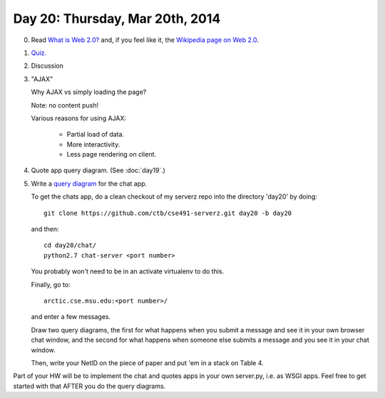 ================================
Day 20: Thursday, Mar 20th, 2014
================================

0. Read `What is Web 2.0? <http://oreilly.com/web2/archive/what-is-web-20.html>`__ and, if you feel like it, the `Wikipedia page on Web 2.0 <http://en.wikipedia.org/wiki/Web_2.0>`__.

1. `Quiz. <https://docs.google.com/a/msu.edu/forms/d/1vVqbkV8lGjoz8xOeNpUt03M6h0Yi7zUgSR-5buFd9xc/viewform>`__

2. Discussion

3. "AJAX"

   Why AJAX vs simply loading the page?

   Note: no content push!

   Various reasons for using AJAX:

    * Partial load of data.
    * More interactivity.
    * Less page rendering on client.

4. Quote app query diagram.  (See :doc:`day19`.)

5. Write a `query diagram <https://docs.google.com/presentation/d/1RIbnuczTYxYB5JLg0oCXz8VlxXpGoBFh4QRb7QI7zQ4/edit#slide=id.p13>`__ for the chat app.

   To get the chats app, do a clean checkout of my serverz repo into the directory 'day20' by doing::

     git clone https://github.com/ctb/cse491-serverz.git day20 -b day20

   and then::

     cd day20/chat/
     python2.7 chat-server <port number>

   You probably won't need to be in an activate virtualenv to do this.

   Finally, go to::

     arctic.cse.msu.edu:<port number>/

   and enter a few messages.

   Draw two query diagrams, the first for what happens when you submit
   a message and see it in your own browser chat window, and the
   second for what happens when someone else submits a message and you
   see it in your chat window.

   Then, write your NetID on the piece of paper and put 'em in a stack
   on Table 4.

Part of your HW will be to implement the chat and quotes apps in your
own server.py, i.e. as WSGI apps.  Feel free to get started with that
AFTER you do the query diagrams.

.. 5. Projects discussion.
